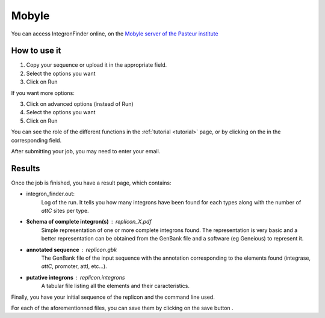 .. IntegronFinder - Detection of Integron in DNA sequences

.. _mobyle:


Mobyle
******

You can access IntegronFinder online, on the `Mobyle server of the Pasteur institute`_


How to use it
=============

1. Copy your sequence or upload it in the appropriate field.
2. Select the options you want
3. Click on Run

If you want more options:

3. Click on advanced options (instead of Run)
4. Select the options you want
5. Click on Run

You can see the role of the different functions in the :ref:`tutorial <tutorial>` page,
or by clicking on the |red question mark| in the corresponding field.

After submitting your job, you may need to enter your email.

Results
=======

Once the job is finished, you have a result page, which contains:

- integron_finder.out:
    Log of the run. It tells you how many integrons have been found for each types along with the number of *attC* sites per type.

- **Schema of complete integron(s)** : replicon_X.pdf
    Simple representation of one or more complete integrons found.
    The representation is very basic and a better representation can be
    obtained from the GenBank file and a software (eg Geneious) to represent it.
- **annotated sequence** : replicon.gbk
    The GenBank file of the input sequence with the annotation corresponding to
    the elements found (integrase, *attC*, promoter, attI, etc...).
- **putative integrons** : replicon.integrons
    A tabular file listing all the elements and their caracteristics.

Finally, you have your initial sequence of the replicon and the command line used.

For each of the aforementionned files, you can save them by clicking on the save
button |savebutton|.



.. _`Mobyle server of the Pasteur institute`: http://mobyle.pasteur.fr/cgi-bin/portal.py#forms::integron_finder
.. |red question mark| image:: /_static/questionmark.png
   :height: 13
   :width: 13
.. |savebutton| image:: /_static/mobyle_save.png